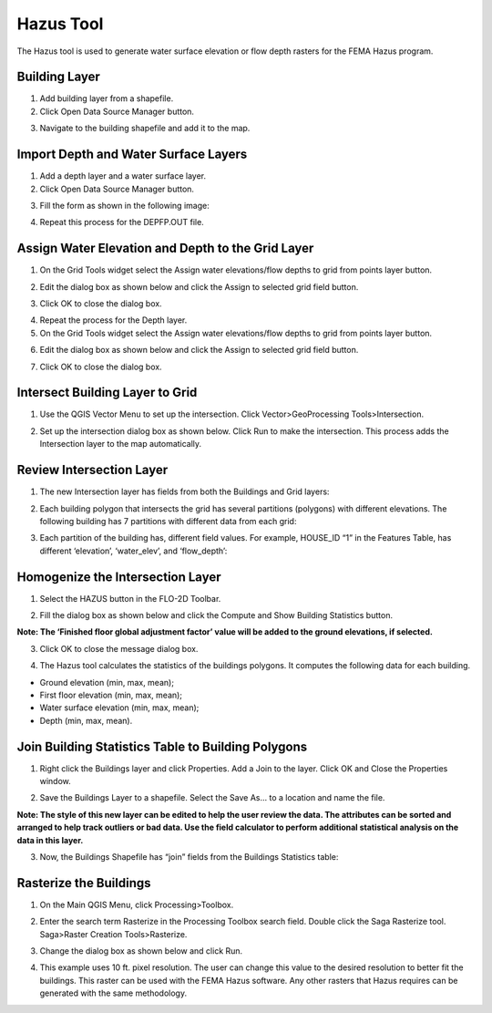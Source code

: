 Hazus Tool
==========

The Hazus tool is used to generate water surface elevation or flow depth
rasters for the FEMA Hazus program.

.. image:: ../img/Buttons/hazustool.png

Building Layer
--------------

1. Add building
   layer from a shapefile.

2. Click Open
   Data Source Manager button.

.. image:: ../img/Hazus-Tool/hazustool30.png

3. Navigate to
   the building shapefile and add it to the map.

.. image:: ../img/Hazus-Tool/hazustool2.png


Import Depth and Water Surface Layers
--------------------------------------

1. Add a depth
   layer and a water surface layer.

2. Click Open
   Data Source Manager button.

.. image:: ../img/Hazus-Tool/hazustool30.png

3. Fill the form as shown in
   the following image:

.. image:: ../img/Hazus-Tool/hazustool29.png

4. Repeat this process
   for the DEPFP.OUT file.

Assign Water Elevation and Depth to the Grid Layer
--------------------------------------------------


1. On the Grid Tools widget select
   the Assign water elevations/flow depths to grid from points layer button.

.. image:: ../img/Hazus-Tool/hazustool6.png

2. Edit the dialog box as
   shown below and click the Assign to selected grid field button.

.. image:: ../img/Hazus-Tool/hazustool7.png

3. Click OK to
   close the dialog box.

.. image:: ../img/Hazus-Tool/hazustool8.png

4. Repeat the process
   for the Depth layer.

5. On the Grid Tools
   widget select the Assign water elevations/flow depths to grid from points layer button.

.. image:: ../img/Hazus-Tool/hazustool6.png
   

6. Edit the dialog box as
   shown below and click the Assign to selected grid field button.

.. image:: ../img/Hazus-Tool/hazustool9.png


7. Click OK to
   close the dialog box.

.. image:: ../img/Hazus-Tool/hazustool8.png


Intersect Building Layer to Grid
--------------------------------

1. Use the QGIS Vector
   Menu to set up the intersection. Click Vector>\ GeoProcessing Tools>\ Intersection.

.. image:: ../img/Hazus-Tool/hazustool10.png

   
2. Set up the intersection dialog
   box as shown below. Click Run to make the intersection. This process adds the Intersection layer to the map automatically.

.. image:: ../img/Hazus-Tool/hazustool11.png


Review Intersection Layer
-------------------------

1. The new Intersection layer
   has fields from both the Buildings and Grid layers:

.. image:: ../img/Hazus-Tool/hazustool12.png


2. Each building polygon that intersects
   the grid has several partitions (polygons) with different elevations.
   The following building has 7 partitions with different data from each grid:

.. image:: ../img/Hazus-Tool/hazustool13.jpeg
   

3. Each partition of the building has,
   different field values. For example, HOUSE_ID “1” in the Features Table,
   has different ‘elevation’, ‘water_elev’, and ‘flow_depth’:

.. image:: ../img/Hazus-Tool/hazustool14.png
  

Homogenize the Intersection Layer
----------------------------------

1. Select the HAZUS
   button in the FLO-2D Toolbar.

.. image:: ../img/Hazus-Tool/hazustool15.png


2. Fill the dialog box as
   shown below and click the Compute and Show Building Statistics button.

.. image:: ../img/Hazus-Tool/hazustool16.png

**Note: The ‘Finished floor global adjustment factor’ value will be added
to the ground elevations, if selected.**

3. Click OK to close
   the message dialog box.

.. image:: ../img/Hazus-Tool/hazustool17.png


4. The Hazus tool calculates the
   statistics of the buildings polygons. It computes the following data for each building.

-  Ground elevation (min, max, mean);

-  First floor elevation (min, max, mean);

-  Water surface elevation (min, max, mean);

-  Depth (min, max, mean).

.. image:: ../img/Hazus-Tool/hazustool18.png


.. image:: ../img/Hazus-Tool/hazustool19.png


Join Building Statistics Table to Building Polygons
---------------------------------------------------

1. Right click the Buildings
   layer and click Properties. Add a Join to the layer. Click OK and Close the Properties window.

.. image:: ../img/Hazus-Tool/hazustool20.png
 

.. image:: ../img/Hazus-Tool/hazustool21.png


2. Save the Buildings Layer to a
   shapefile. Select the Save As… to a location and name the file.


**Note: The style of this new layer can be edited to help the user review
the data. The attributes can be sorted and arranged to help track
outliers or bad data. Use the field calculator to perform additional
statistical analysis on the data in this layer.**

.. image:: ../img/Hazus-Tool/hazustool22.png


.. image:: ../img/Hazus-Tool/hazustool23.png


3. Now, the Buildings Shapefile
   has “join” fields from the Buildings Statistics table:

.. image:: ../img/Hazus-Tool/hazustool24.png


Rasterize the Buildings
-----------------------

1. On the Main QGIS Menu,
   click Processing>\ Toolbox.

.. image:: ../img/Hazus-Tool/hazustool25.png


2. Enter the search term Rasterize
   in the Processing Toolbox search field. Double click the Saga Rasterize tool. Saga>Raster Creation Tools>Rasterize.

.. image:: ../img/Hazus-Tool/hazustool26.png


3. Change the dialog
   box as shown below and click Run.

.. image:: ../img/Hazus-Tool/hazustool27.png


4. This example uses 10 ft. pixel resolution.
   The user can change this value to the desired resolution to better fit the buildings.
   This raster can be used with the FEMA Hazus software. Any other rasters that Hazus
   requires can be generated with the same methodology.

.. image:: ../img/Hazus-Tool/hazustool28.png